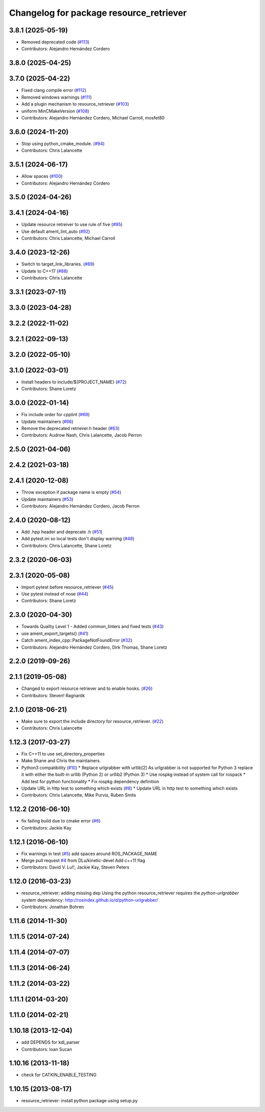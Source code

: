 ^^^^^^^^^^^^^^^^^^^^^^^^^^^^^^^^^^^^^^^^
Changelog for package resource_retriever
^^^^^^^^^^^^^^^^^^^^^^^^^^^^^^^^^^^^^^^^

3.8.1 (2025-05-19)
------------------
* Removed deprecated code (`#113 <https://github.com/ros/resource_retriever/issues/113>`_)
* Contributors: Alejandro Hernández Cordero

3.8.0 (2025-04-25)
------------------

3.7.0 (2025-04-22)
------------------
* Fixed clang compile error (`#112 <https://github.com/ros/resource_retriever/issues/112>`_)
* Removed windows warnings (`#111 <https://github.com/ros/resource_retriever/issues/111>`_)
* Add a plugin mechanism to resource_retriever (`#103 <https://github.com/ros/resource_retriever/issues/103>`_)
* uniform  MinCMakeVersion (`#108 <https://github.com/ros/resource_retriever/issues/108>`_)
* Contributors: Alejandro Hernández Cordero, Michael Carroll, mosfet80

3.6.0 (2024-11-20)
------------------
* Stop using python_cmake_module. (`#94 <https://github.com/ros/resource_retriever/issues/94>`_)
* Contributors: Chris Lalancette

3.5.1 (2024-06-17)
------------------
* Allow spaces (`#100 <https://github.com/ros/resource_retriever/issues/100>`_)
* Contributors: Alejandro Hernández Cordero

3.5.0 (2024-04-26)
------------------

3.4.1 (2024-04-16)
------------------
* Update resource retreiver to use rule of five (`#95 <https://github.com/ros/resource_retriever/issues/95>`_)
* Use default ament_lint_auto (`#92 <https://github.com/ros/resource_retriever/issues/92>`_)
* Contributors: Chris Lalancette, Michael Carroll

3.4.0 (2023-12-26)
------------------
* Switch to target_link_libraries. (`#89 <https://github.com/ros/resource_retriever/issues/89>`_)
* Update to C++17 (`#88 <https://github.com/ros/resource_retriever/issues/88>`_)
* Contributors: Chris Lalancette

3.3.1 (2023-07-11)
------------------

3.3.0 (2023-04-28)
------------------

3.2.2 (2022-11-02)
------------------

3.2.1 (2022-09-13)
------------------

3.2.0 (2022-05-10)
------------------

3.1.0 (2022-03-01)
------------------
* Install headers to include/${PROJECT_NAME} (`#72 <https://github.com/ros/resource_retriever/issues/72>`_)
* Contributors: Shane Loretz

3.0.0 (2022-01-14)
------------------
* Fix include order for cpplint (`#69 <https://github.com/ros/resource_retriever/issues/69>`_)
* Update maintainers (`#66 <https://github.com/ros/resource_retriever/issues/66>`_)
* Remove the deprecated retriever.h header (`#63 <https://github.com/ros/resource_retriever/issues/63>`_)
* Contributors: Audrow Nash, Chris Lalancette, Jacob Perron

2.5.0 (2021-04-06)
------------------

2.4.2 (2021-03-18)
------------------

2.4.1 (2020-12-08)
------------------
* Throw exception if package name is empty (`#54 <https://github.com/ros/resource_retriever/issues/54>`_)
* Update maintainers (`#53 <https://github.com/ros/resource_retriever/issues/53>`_)
* Contributors: Alejandro Hernández Cordero, Jacob Perron

2.4.0 (2020-08-12)
------------------
* Add .hpp header and deprecate .h (`#51 <https://github.com/ros/resource_retriever/issues/51>`_)
* Add pytest.ini so local tests don't display warning (`#48 <https://github.com/ros/resource_retriever/issues/48>`_)
* Contributors: Chris Lalancette, Shane Loretz

2.3.2 (2020-06-03)
------------------

2.3.1 (2020-05-08)
------------------
* Import pytest before resource_retriever (`#45 <https://github.com/ros/resource_retriever/issues/45>`_)
* Use pytest instead of nose (`#44 <https://github.com/ros/resource_retriever/issues/44>`_)
* Contributors: Shane Loretz

2.3.0 (2020-04-30)
------------------
* Towards Quality Level 1 - Added common_linters and fixed tests  (`#43 <https://github.com/ros/resource_retriever/issues/43>`_)
* use ament_export_targets() (`#41 <https://github.com/ros/resource_retriever/issues/41>`_)
* Catch ament_index_cpp::PackageNotFoundError (`#32 <https://github.com/ros/resource_retriever/issues/32>`_)
* Contributors: Alejandro Hernández Cordero, Dirk Thomas, Shane Loretz

2.2.0 (2019-09-26)
------------------

2.1.1 (2019-05-08)
------------------
* Changed to export resource retriever and to enable hooks. (`#26 <https://github.com/ros/resource_retriever/issues/26>`_)
* Contributors: Steven! Ragnarök

2.1.0 (2018-06-21)
------------------
* Make sure to export the include directory for resource_retriever. (`#22 <https://github.com/ros/resource_retriever/issues/22>`_)
* Contributors: Chris Lalancette

1.12.3 (2017-03-27)
-------------------
* Fix C++11 to use set_directory_properties
* Make Shane and Chris the maintainers.
* Python3 compatibility (`#10 <https://github.com/ros/resource_retriever/issues/10>`_)
  * Replace urlgrabber with urllib[2]
  As urlgrabber is not supported for Python 3 replace it with either the built-in urllib (Python 2) or urllib2 (Python 3)
  * Use rospkg instead of system call for rospack
  * Add test for python functionality
  * Fix rospkg dependency definition
* Update URL in http test to something which exists (`#8 <https://github.com/ros/resource_retriever/issues/8>`_)
  * Update URL in http test to something which exists
* Contributors: Chris Lalancette, Mike Purvis, Ruben Smits

1.12.2 (2016-06-10)
-------------------
* fix failing build due to cmake error (`#6 <https://github.com/ros/resource_retriever/issues/6>`_)
* Contributors: Jackie Kay

1.12.1 (2016-06-10)
-------------------
* Fix warnings in test (`#5 <https://github.com/ros/resource_retriever/issues/5>`_)
  add spaces around ROS_PACKAGE_NAME
* Merge pull request `#4 <https://github.com/ros/resource_retriever/issues/4>`_ from DLu/kinetic-devel
  Add c++11 flag
* Contributors: David V. Lu!!, Jackie Kay, Steven Peters

1.12.0 (2016-03-23)
-------------------
* resource_retriever: adding missing dep
  Using the python resource_retriever requires the `python-urlgrabber` system dependency: http://rosindex.github.io/d/python-urlgrabber/
* Contributors: Jonathan Bohren

1.11.6 (2014-11-30)
-------------------

1.11.5 (2014-07-24)
-------------------

1.11.4 (2014-07-07)
-------------------

1.11.3 (2014-06-24)
-------------------

1.11.2 (2014-03-22)
-------------------

1.11.1 (2014-03-20)
-------------------

1.11.0 (2014-02-21)
-------------------

1.10.18 (2013-12-04)
--------------------
* add DEPENDS for kdl_parser
* Contributors: Ioan Sucan

1.10.16 (2013-11-18)
--------------------
* check for CATKIN_ENABLE_TESTING

1.10.15 (2013-08-17)
--------------------

* resource_retriever: install python package using setup.py
